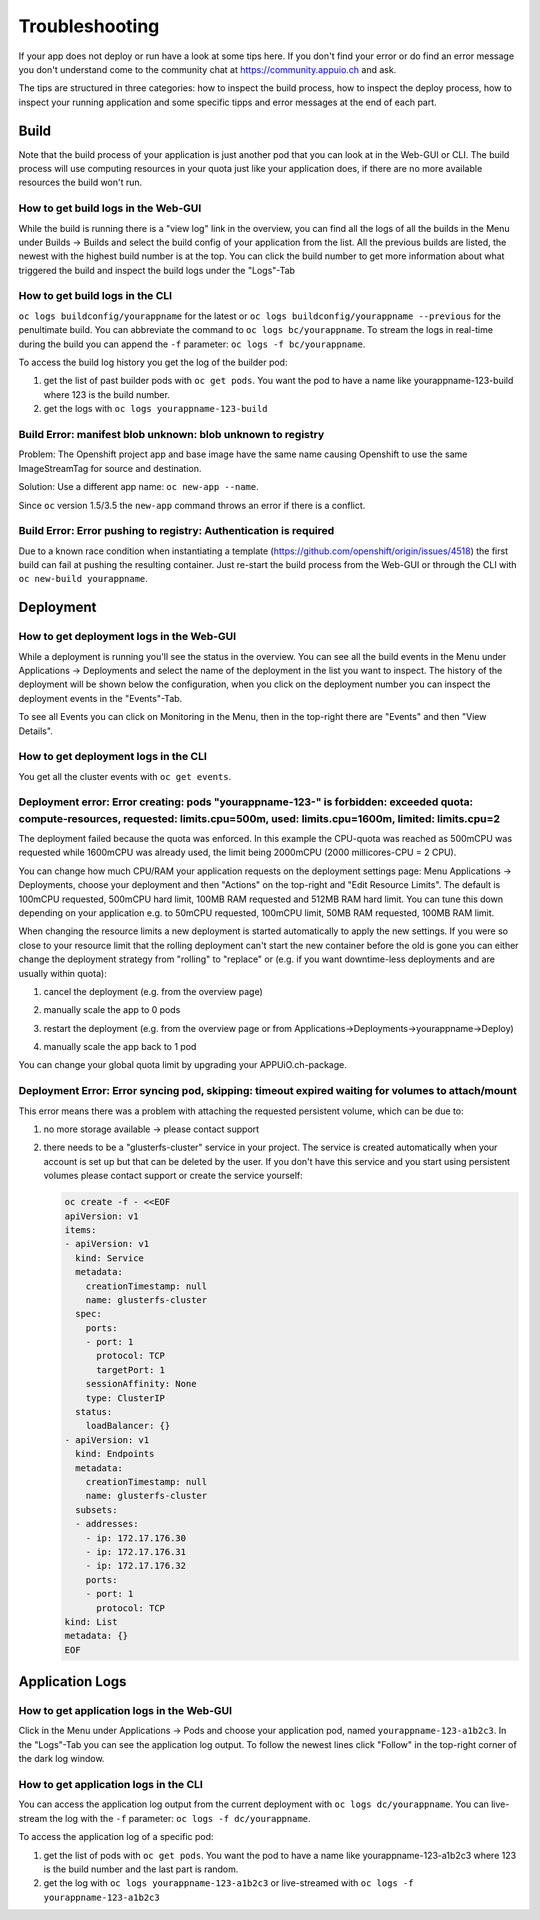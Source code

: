 Troubleshooting
===============

If your app does not deploy or run have a look at some tips here. If you don't find your error or do find an error message you don't understand come to the community chat at https://community.appuio.ch and ask.

The tips are structured in three categories: how to inspect the build process, how to inspect the deploy process, how to inspect your running application and some specific tipps and error messages at the end of each part.


Build
-----

Note that the build process of your application is just another pod that you can look at in the Web-GUI or CLI. The build process will use computing resources in your quota just like your application does, if there are no more available resources the build won't run.


How to get build logs in the Web-GUI
~~~~~~~~~~~~~~~~~~~~~~~~~~~~~~~~~~~~

While the build is running there is a "view log" link in the overview, you can find all the logs of all the builds in the Menu under Builds -> Builds and select the build config of your application from the list.
All the previous builds are listed, the newest with the highest build number is at the top. You can click the build number to get more information about what triggered the build and inspect the build logs under the "Logs"-Tab


How to get build logs in the CLI
~~~~~~~~~~~~~~~~~~~~~~~~~~~~~~~~

``oc logs buildconfig/yourappname`` for the latest or ``oc logs buildconfig/yourappname --previous`` for the penultimate build. You can abbreviate the command to ``oc logs bc/yourappname``. To stream the logs in real-time during the build you can append the ``-f`` parameter: ``oc logs -f bc/yourappname``.

To access the build log history you get the log of the builder pod:

1. get the list of past builder pods with ``oc get pods``. You want the pod to have a name like yourappname-123-build where 123 is the build number.
2. get the logs with ``oc logs yourappname-123-build``


Build Error: manifest blob unknown: blob unknown to registry
~~~~~~~~~~~~~~~~~~~~~~~~~~~~~~~~~~~~~~~~~~~~~~~~~~~~~~~~~~~~

Problem: The Openshift project app and base image have the same name causing Openshift to use the same ImageStreamTag for source and destination.

.. code::
    Pushed 13/13 layers, 100% complete
    Registry server Address:
    Registry server User Name: serviceaccount
    Registry server Email: serviceaccount@example.org
    Registry server Password: <<non-empty>>
    error: build error: Failed to push image: errors:
    manifest blob unknown: blob unknown to registry
    manifest blob unknown: blob unknown to registry
    manifest blob unknown: blob unknown to registry
    manifest blob unknown: blob unknown to registry

Solution: Use a different app name: ``oc new-app --name``.

Since ``oc`` version 1.5/3.5 the ``new-app`` command throws an error if there is a conflict.


Build Error: Error pushing to registry: Authentication is required
~~~~~~~~~~~~~~~~~~~~~~~~~~~~~~~~~~~~~~~~~~~~~~~~~~~~~~~~~~~~~~~~~~
Due to a known race condition when instantiating a template (https://github.com/openshift/origin/issues/4518) the first build can fail at pushing the resulting container. Just re-start the build process from the Web-GUI or through the CLI with ``oc new-build yourappname``.


Deployment
----------

How to get deployment logs in the Web-GUI
~~~~~~~~~~~~~~~~~~~~~~~~~~~~~~~~~~~~~~~~~

While a deployment is running you'll see the status in the overview. You can see all the build events in the Menu under Applications -> Deployments and select the name of the deployment in the list you want to inspect. The history of the deployment will be shown below the configuration, when you click on the deployment number you can inspect the deployment events in the "Events"-Tab.

To see all Events you can click on Monitoring in the Menu, then in the top-right there are "Events" and then "View Details".


How to get deployment logs in the CLI
~~~~~~~~~~~~~~~~~~~~~~~~~~~~~~~~~~~~~

You get all the cluster events with ``oc get events``.


Deployment error: Error creating: pods "yourappname-123-" is forbidden: exceeded quota: compute-resources, requested: limits.cpu=500m, used: limits.cpu=1600m, limited: limits.cpu=2
~~~~~~~~~~~~~~~~~~~~~~~~~~~~~~~~~~~~~~~~~~~~~~~~~~~~~~~~~~~~~~~~~~~~~~~~~~~~~~~~~~~~~~~~~~~~~~~~~~~~~~~~~~~~~~~~~~~~~~~~~~~~~~~~~~~~~~~~~~~~~~~~~~~~~~~~~~~~~~~~~~~~~~~~~~~~~~~~~~~~

The deployment failed because the quota was enforced. In this example the CPU-quota was reached as 500mCPU was requested while 1600mCPU was already used, the limit being 2000mCPU (2000 millicores-CPU = 2 CPU).

You can change how much CPU/RAM your application requests on the deployment settings page: Menu Applications -> Deployments, choose your deployment and then "Actions" on the top-right and "Edit Resource Limits". The default is 100mCPU requested, 500mCPU hard limit, 100MB RAM requested and 512MB RAM hard limit. You can tune this down depending on your application e.g. to 50mCPU requested, 100mCPU limit, 50MB RAM requested, 100MB RAM limit.

When changing the resource limits a new deployment is started automatically to apply the new settings. If you were so close to your resource limit that the rolling deployment can't start the new container before the old is gone you can either change the deployment strategy from "rolling" to "replace" or (e.g. if you want downtime-less deployments and are usually within quota):

1. cancel the deployment (e.g. from the overview page)

   .. image:: troubleshooting-limit.png

2. manually scale the app to 0 pods

   .. image:: troubleshooting-scale.png

3. restart the deployment (e.g. from the overview page or from Applications->Deployments->yourappname->Deploy)

   .. image:: troubleshooting-restart.png

4. manually scale the app back to 1 pod

   .. image:: troubleshooting-scaleup.png

You can change your global quota limit by upgrading your APPUiO.ch-package.

Deployment Error: Error syncing pod, skipping: timeout expired waiting for volumes to attach/mount
~~~~~~~~~~~~~~~~~~~~~~~~~~~~~~~~~~~~~~~~~~~~~~~~~~~~~~~~~~~~~~~~~~~~~~~~~~~~~~~~~~~~~~~~~~~~~~~~~~

This error means there was a problem with attaching the requested persistent volume, which can be due to:

1. no more storage available -> please contact support
2. there needs to be a "glusterfs-cluster" service in your project. The service is created automatically when your account is set up but that can be deleted by the user. If you don't have this service and you start using persistent volumes please contact support or create the service yourself:

   .. code::

        oc create -f - <<EOF
        apiVersion: v1
        items:
        - apiVersion: v1
          kind: Service
          metadata:
            creationTimestamp: null
            name: glusterfs-cluster
          spec:
            ports:
            - port: 1
              protocol: TCP
              targetPort: 1
            sessionAffinity: None
            type: ClusterIP
          status:
            loadBalancer: {}
        - apiVersion: v1
          kind: Endpoints
          metadata:
            creationTimestamp: null
            name: glusterfs-cluster
          subsets:
          - addresses:
            - ip: 172.17.176.30
            - ip: 172.17.176.31
            - ip: 172.17.176.32
            ports:
            - port: 1
              protocol: TCP
        kind: List
        metadata: {}
        EOF


Application Logs
----------------

How to get application logs in the Web-GUI
~~~~~~~~~~~~~~~~~~~~~~~~~~~~~~~~~~~~~~~~~~

Click in the Menu under Applications -> Pods and choose your application pod, named ``yourappname-123-a1b2c3``. In the "Logs"-Tab you can see the application log output. To follow the newest lines click "Follow" in the top-right corner of the dark log window.


How to get application logs in the CLI
~~~~~~~~~~~~~~~~~~~~~~~~~~~~~~~~~~~~~~

You can access the application log output from the current deployment with ``oc logs dc/yourappname``. You can live-stream the log with the ``-f`` parameter: ``oc logs -f dc/yourappname``.

To access the application log of a specific pod:

1. get the list of pods with ``oc get pods``. You want the pod to have a name like yourappname-123-a1b2c3 where 123 is the build number and the last part is random.
2. get the log with ``oc logs yourappname-123-a1b2c3`` or live-streamed with ``oc logs -f yourappname-123-a1b2c3``

